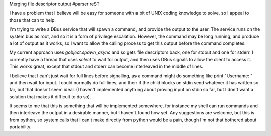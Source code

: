 Merging file descriptor output
#parser reST

I have a problem that I believe will be easy for someone with a bit of
UNIX coding knowledge to solve, so I appeal to those that can to help.

I'm trying to write a DBus service that will spawn a command, and provide
the output to the user. The service runs on the system bus as root, and
so it is a form of privilege escalation. However, the command may be long
running, and produce a lot of output as it works, so I want to allow the
calling process to get this output before the command completes.

My current approach uses `gobject.spawn_async` and so gets file descriptors
back, one for stdout and one for stderr. I currently have a thread that
uses `select` to wait for output, and then uses DBus signals to allow the
client to access it. This works great, except that stdout and stderr can
become interleaved in the middle of lines.

I believe that I can't just wait for full lines before signalling, as
a command might do something like print "Username: " and then wait for
input. I could normally do full lines, and then if the child blocks on
stdin send whatever it has written so far, but that doesn't seem ideal.
(I haven't implemented anything about proving input on stdin so far,
but I don't want a solution that makes it difficult to do so).

It seems to me that this is something that will be implemented somewhere,
for instance my shell can run commands and then interleave the output
in a desirable manner, but I haven't found how yet. Any suggestions
are welcome, but this is from python, so system calls that I can't make
directly from python would be a pain, though I'm not that bothered about
portability.
